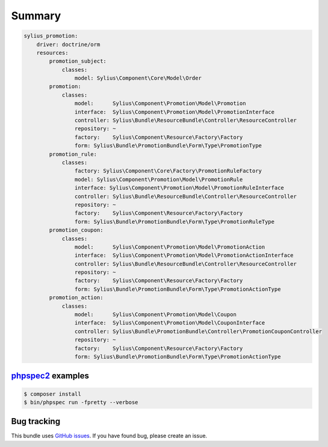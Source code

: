 Summary
=======

.. code-block:: yaml

    sylius_promotion:
        driver: doctrine/orm
        resources:
            promotion_subject:
                classes:
                    model: Sylius\Component\Core\Model\Order
            promotion:
                classes:
                    model:      Sylius\Component\Promotion\Model\Promotion
                    interface:  Sylius\Component\Promotion\Model\PromotionInterface
                    controller: Sylius\Bundle\ResourceBundle\Controller\ResourceController
                    repository: ~
                    factory:    Sylius\Component\Resource\Factory\Factory
                    form: Sylius\Bundle\PromotionBundle\Form\Type\PromotionType
            promotion_rule:
                classes:
                    factory: Sylius\Component\Core\Factory\PromotionRuleFactory
                    model: Sylius\Component\Promotion\Model\PromotionRule
                    interface: Sylius\Component\Promotion\Model\PromotionRuleInterface
                    controller: Sylius\Bundle\ResourceBundle\Controller\ResourceController
                    repository: ~
                    factory:    Sylius\Component\Resource\Factory\Factory
                    form: Sylius\Bundle\PromotionBundle\Form\Type\PromotionRuleType
            promotion_coupon:
                classes:
                    model:      Sylius\Component\Promotion\Model\PromotionAction
                    interface:  Sylius\Component\Promotion\Model\PromotionActionInterface
                    controller: Sylius\Bundle\ResourceBundle\Controller\ResourceController
                    repository: ~
                    factory:    Sylius\Component\Resource\Factory\Factory
                    form: Sylius\Bundle\PromotionBundle\Form\Type\PromotionActionType
            promotion_action:
                classes:
                    model:      Sylius\Component\Promotion\Model\Coupon
                    interface:  Sylius\Component\Promotion\Model\CouponInterface
                    controller: Sylius\Bundle\PromotionBundle\Controller\PromotionCouponController
                    repository: ~
                    factory:    Sylius\Component\Resource\Factory\Factory
                    form: Sylius\Bundle\PromotionBundle\Form\Type\PromotionActionType



`phpspec2 <http://phpspec.net>`_ examples
-----------------------------------------

.. code-block:: bash

    $ composer install
    $ bin/phpspec run -fpretty --verbose

Bug tracking
------------

This bundle uses `GitHub issues <https://github.com/Sylius/Sylius/issues>`_.
If you have found bug, please create an issue.
